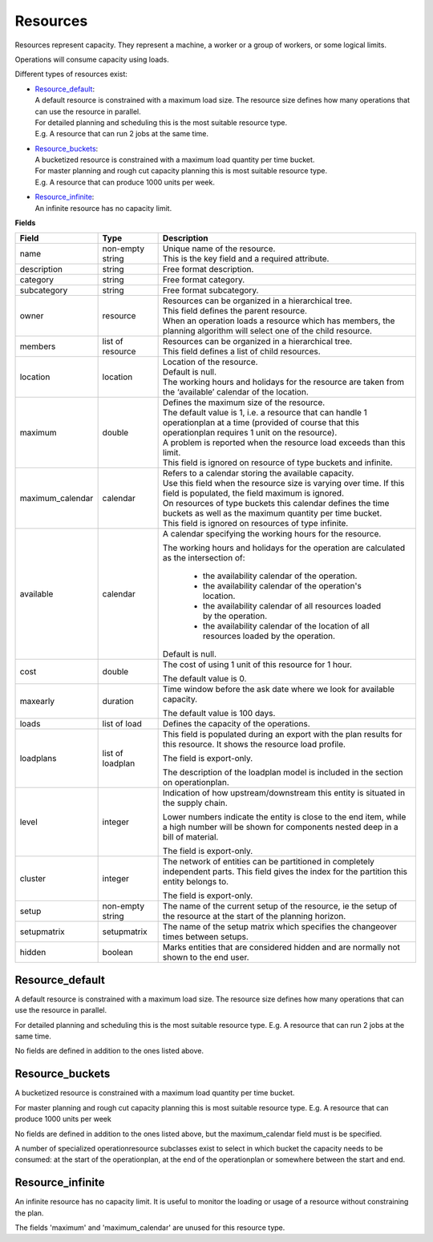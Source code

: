 =========
Resources
=========

Resources represent capacity. They represent a machine, a worker or
a group of workers, or some logical limits.

Operations will consume capacity using loads.

Different types of resources exist:

* | `Resource_default`_:
  | A default resource is constrained with a maximum load size. The resource
    size defines how many operations that can use the resource in parallel.
  | For detailed planning and scheduling this is the most suitable resource
    type.
  | E.g. A resource that can run 2 jobs at the same time.

* | `Resource_buckets`_:
  | A bucketized resource is constrained with a maximum load quantity per
    time bucket.
  | For master planning and rough cut capacity planning this is most suitable
    resource type.
  | E.g. A resource that can produce 1000 units per week.

* | `Resource_infinite`_:
  | An infinite resource has no capacity limit.

**Fields**

================ ================= ===========================================================
Field            Type              Description
================ ================= ===========================================================
name             non-empty string  | Unique name of the resource.
                                   | This is the key field and a required attribute.
description      string            Free format description.
category         string            Free format category.
subcategory      string            Free format subcategory.
owner            resource          | Resources can be organized in a hierarchical tree.
                                   | This field defines the parent resource.
                                   | When an operation loads a resource which has members, the
                                     planning algorithm will select one of the child resource.
members          list of resource  | Resources can be organized in a hierarchical tree.
                                   | This field defines a list of child resources.
location         location          | Location of the resource.
                                   | Default is null.
                                   | The working hours and holidays for the resource are taken
                                     from the ‘available’ calendar of the location.
maximum          double            | Defines the maximum size of the resource.
                                   | The default value is 1, i.e. a resource that can handle
                                     1 operationplan at a time (provided of course that this
                                     operationplan requires 1 unit on the resource).
                                   | A problem is reported when the resource load exceeds
                                     than this limit.
                                   | This field is ignored on resource of type buckets and infinite.
maximum_calendar calendar          | Refers to a calendar storing the available capacity.
                                   | Use this field when the resource size is varying over time.
                                     If this field is populated, the field maximum is ignored.
                                   | On resources of type buckets this calendar defines the
                                     time buckets as well as the maximum quantity per time bucket.
                                   | This field is ignored on resources of type infinite.
available        calendar          A calendar specifying the working hours for the resource.
                                   
                                   The working hours and holidays for the operation are
                                   calculated as the intersection of:
                                   
                                     - the availability calendar of the operation.
                                     - the availability calendar of the operation's location.
                                     - the availability calendar of all resources loaded by the 
                                       operation.
                                     - the availability calendar of the location of all resources
                                       loaded by the operation.
                                   
                                   Default is null.
                                                                            
cost             double            The cost of using 1 unit of this resource for 1 hour.
                                   
                                   The default value is 0.

maxearly         duration          Time window before the ask date where we look for available
                                   capacity.
                                   
                                   The default value is 100 days.
                                   
loads            list of load      Defines the capacity of the operations.

loadplans        list of loadplan  This field is populated during an export with the plan
                                   results for this resource. It shows the resource load
                                   profile.
                                   
                                   The field is export-only.
                                   
                                   The description of the loadplan model is included in the
                                   section on operationplan.
                                   
level            integer           Indication of how upstream/downstream this entity is
                                   situated in the supply chain.
                                   
                                   Lower numbers indicate the entity is close to the end
                                   item, while a high number will be shown for components
                                   nested deep in a bill of material.
                                   
                                   The field is export-only.
                                   
cluster          integer           The network of entities can be partitioned in completely
                                   independent parts. This field gives the index for the
                                   partition this entity belongs to.

                                   The field is export-only.

setup            non-empty string  The name of the current setup of the resource, ie the
                                   setup of the resource at the start of the planning horizon.
                                   
setupmatrix      setupmatrix       The name of the setup matrix which specifies the changeover
                                   times between setups.

hidden           boolean           Marks entities that are considered hidden and are normally
                                   not shown to the end user.
================ ================= ===========================================================

Resource_default
----------------

A default resource is constrained with a maximum load size. The resource size
defines how many operations that can use the resource in parallel.

For detailed planning and scheduling this is the most suitable resource type.
E.g. A resource that can run 2 jobs at the same time.

No fields are defined in addition to the ones listed above.

Resource_buckets
----------------

A bucketized resource is constrained with a maximum load quantity per time
bucket.

For master planning and rough cut capacity planning this is most suitable
resource type. E.g. A resource that can produce 1000 units per week

No fields are defined in addition to the ones listed above, but the
maximum_calendar field must is be specified.

A number of specialized operationresource subclasses exist to select 
in which bucket the capacity needs to be consumed: at the start of the
operationplan, at the end of the operationplan or somewhere between
the start and end.

Resource_infinite
-----------------

An infinite resource has no capacity limit. It is useful to monitor the
loading or usage of a resource without constraining the plan.

The fields 'maximum' and 'maximum_calendar' are unused for this resource type.
